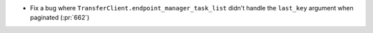 ..
.. A new scriv changelog fragment
..
.. Add one or more items to the list below describing the change in clear, concise terms.
..
.. Leave the ":pr:`...`" text alone. When you open a pull request, GitHub Actions will
.. automatically replace it when the PR is merged.
..

* Fix a bug where ``TransferClient.endpoint_manager_task_list`` didn't handle
  the ``last_key`` argument when paginated (:pr:`662`)